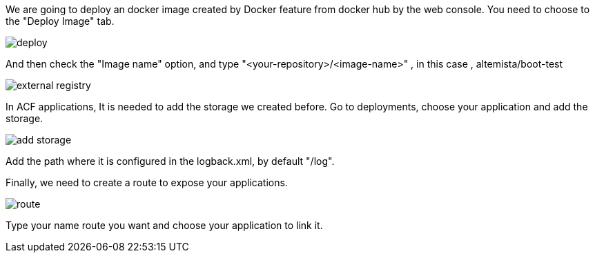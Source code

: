 
:fragment:

We are going to deploy an docker image created by Docker feature from docker hub by the web console. You need to choose to the "Deploy Image" tab.

image::altemista-cloudfwk-documentation/altemista/deploy.png[align="center"]

And then check the "Image name" option, and type "<your-repository>/<image-name>" , in this case , altemista/boot-test 

image::altemista-cloudfwk-documentation/altemista/external_registry.png[align="center"]

In ACF applications, It is needed to add the storage we created before. Go to deployments, choose your application and add the storage.

image::altemista-cloudfwk-documentation/altemista/add_storage.png[align="center"]

Add the path where it is configured in the logback.xml, by default "/log".

Finally, we need to create a route to expose your applications.

image::altemista-cloudfwk-documentation/altemista/route.png[align="center"]

Type your name route you want and choose your application to link it.